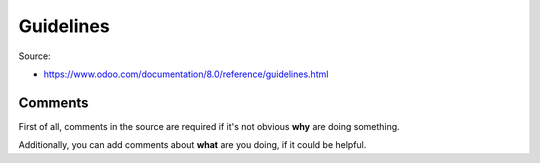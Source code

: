============
 Guidelines
============

Source:

* https://www.odoo.com/documentation/8.0/reference/guidelines.html

Comments
========

First of all, comments in the source are required if it's not obvious **why** are doing something.

Additionally, you can add comments about **what** are you doing, if it could be helpful.
